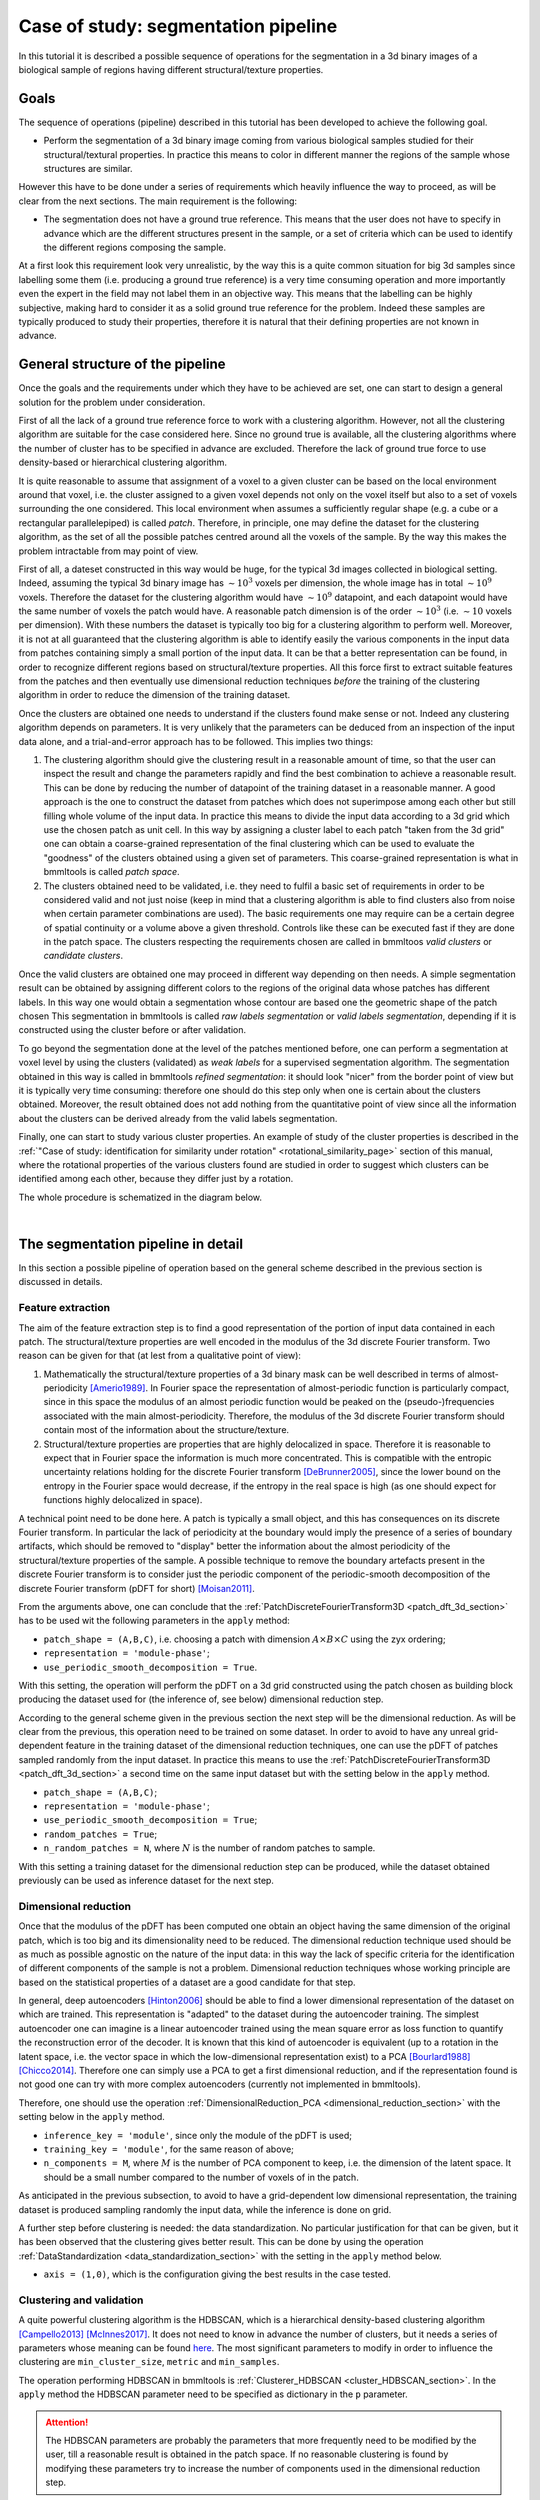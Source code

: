 .. _segmentation_pipeline_rst:

====================================
Case of study: segmentation pipeline
====================================


In this tutorial it is described a possible sequence of operations for the segmentation in a 3d binary images of a
biological sample of regions having different structural/texture properties.


Goals
=====


The sequence of operations (pipeline) described in this tutorial has been developed to achieve the following goal.

*  Perform the segmentation of a 3d binary image coming from various biological samples studied for their
   structural/textural properties. In practice this means to color in different manner the regions of the sample
   whose structures are similar.

However this have to be done under a series of requirements which heavily influence the way to proceed, as will be clear
from the next sections. The main requirement is the following:

* The segmentation does not have a ground true reference. This means that the user does not have to specify in advance
  which are the different structures present in the sample, or a set of criteria which can be used to identify the
  different regions composing the sample.

At a first look this requirement look very unrealistic, by the way this is a quite common situation for big 3d samples
since labelling some them (i.e. producing a ground true reference) is a very time consuming operation and more
importantly even the expert in the field may not label them in an objective way. This means that the labelling can be
highly subjective, making hard to consider it as a solid ground true reference for the problem. Indeed these samples
are typically produced to study their properties, therefore it is natural that their defining properties are not known
in advance.


.. _general_structure_pipeline_section:

General structure of the pipeline
=================================


Once the goals and the requirements under which they have to be achieved are set, one can start to design a general
solution for the problem under consideration.

First of all the lack of a ground true reference force to work with a clustering algorithm. However, not all
the clustering algorithm are suitable for the case considered here. Since no ground true is available, all the
clustering algorithms where the number of cluster has to be specified in advance are excluded. Therefore the lack of
ground true force to use density-based or hierarchical clustering algorithm.

It is quite reasonable to assume that assignment of a voxel to a given cluster can be based on the local environment
around that voxel, i.e. the cluster assigned to a given voxel depends not only on the voxel itself but also to a set of
voxels surrounding the one considered. This local environment when assumes a sufficiently regular shape (e.g. a cube or
a rectangular parallelepiped) is called *patch*. Therefore, in principle, one may define the dataset for the clustering
algorithm, as the set of all the possible patches centred around all the voxels of the sample. By the way this makes
the problem intractable from may point of view.

First of all, a dateset constructed in this way would be huge, for the typical 3d images collected in biological
setting. Indeed, assuming the typical 3d binary image has  :math:`\sim10^3` voxels per dimension, the whole image has
in total :math:`\sim10^9` voxels. Therefore the dataset for the clustering algorithm would have :math:`\sim10^9`
datapoint, and each datapoint would have the same number of voxels the patch would have. A reasonable patch dimension
is of the order :math:`\sim10^3` (i.e. :math:`\sim10` voxels per dimension). With these numbers the dataset is
typically too big for a clustering algorithm to perform well. Moreover, it is not at all guaranteed that the clustering
algorithm is able to identify easily the various components in the input data from patches containing simply a small
portion of the input data. It can be that a better representation can be found, in order to recognize different regions
based on structural/texture properties. All this force first to extract suitable features from the patches and then
eventually use dimensional reduction techniques *before* the training of the clustering algorithm in order to reduce
the dimension of the training dataset.

Once the clusters are obtained one needs to understand if the clusters found make sense or not. Indeed any
clustering algorithm depends on parameters. It is very unlikely that the parameters can be deduced from an inspection
of the input data alone, and a trial-and-error approach has to be followed. This implies two things:

1. The clustering algorithm should give the clustering result in a reasonable amount of time, so that the user can
   inspect the result and change the parameters rapidly and find the best combination to achieve a reasonable result.
   This can be done by reducing the number of datapoint of the training dataset in a reasonable manner. A good approach
   is the one to construct the dataset from patches which does not superimpose among each other but still filling whole
   volume of the input data. In practice this means to divide the input data according to a 3d grid which use the chosen
   patch as unit cell. In this way by assigning a cluster label to each patch "taken from the 3d grid" one can obtain
   a coarse-grained representation of the final clustering which can be used to evaluate the "goodness" of the clusters
   obtained using a given set of parameters. This coarse-grained representation is what in bmmltools is called
   *patch space*.

2. The clusters obtained need to be validated, i.e. they need to fulfil a basic set of requirements in order to be
   considered valid and not just noise (keep in mind that a clustering algorithm is able to find clusters also from
   noise when certain parameter combinations are used). The basic requirements one may require can be a certain degree
   of spatial continuity or a volume above a given threshold. Controls like these can be executed fast if they are done
   in the patch space. The clusters respecting the requirements chosen are called in bmmltoos *valid clusters* or
   *candidate clusters*.

Once the valid clusters are obtained one may proceed in different way depending on then needs. A simple segmentation
result can be obtained by assigning different colors to the regions of the original data whose patches has different
labels. In this way one would obtain a segmentation whose contour are based one the geometric shape of the patch chosen
This segmentation in bmmltools is called *raw labels segmentation* or *valid labels segmentation*, depending if it is
constructed using the cluster before or after validation.

To go beyond the segmentation done at the level of the patches mentioned before, one can perform a segmentation at
voxel level by using the clusters (validated) as *weak labels* for a supervised segmentation algorithm. The segmentation
obtained in this way is called in bmmltools *refined segmentation*: it should look "nicer" from the border point of view
but it is typically very time consuming: therefore one should do this step only when one is certain about the clusters
obtained. Moreover, the result obtained does not add nothing from the quantitative point of view since all the
information about the clusters can be derived already from the valid labels segmentation.

Finally, one can start to study various cluster properties. An example of study of the cluster properties is described
in the :ref:`"Case of study: identification for similarity under rotation" <rotational_similarity_page>`
section of this manual, where the rotational properties of the various clusters found are studied in order to suggest
which clusters can be identified among each other, because they differ just by a rotation.

The whole procedure is schematized in the diagram below.

.. image:: ../_images/segm_pipeline.png
   :align: center

|

The segmentation pipeline in detail
===================================


In this section a possible pipeline  of operation based on the general scheme described in the previous section is
discussed in details.


Feature extraction
------------------


The aim of the feature extraction step is to find a good representation of the portion of input data contained in
each patch. The structural/texture properties are well encoded in the modulus of the 3d discrete Fourier transform.
Two reason can be given for that (at lest from a qualitative point of view):

1. Mathematically the structural/texture properties of a 3d binary mask can be well described in terms of
   almost-periodicity [Amerio1989]_. In Fourier space the representation of almost-periodic function is particularly
   compact, since in this space the modulus of an almost periodic function would be peaked on the (pseudo-)frequencies
   associated with the main almost-periodicity. Therefore, the modulus of the 3d discrete Fourier transform should
   contain most of the information about the structure/texture.

2. Structural/texture properties are properties that are highly delocalized in space. Therefore it is reasonable to
   expect that in Fourier space the information is much more concentrated. This is compatible with the entropic
   uncertainty relations holding for the discrete Fourier transform [DeBrunner2005]_, since the lower bound on the
   entropy in the Fourier space would decrease, if the entropy in the real space is high (as one should expect for
   functions highly delocalized in space).

A technical point need to be done here. A patch is typically a small object, and this has consequences on its discrete
Fourier transform. In particular the lack of periodicity at the boundary would imply the presence of a series of
boundary artifacts, which should be removed to "display" better the information about the almost periodicity of the
structural/texture properties of the sample. A possible technique to remove the boundary artefacts present in the
discrete Fourier transform is to consider just the periodic component of the periodic-smooth decomposition of the
discrete Fourier transform (pDFT for short) [Moisan2011]_.

From the arguments above, one can conclude that the :ref:`PatchDiscreteFourierTransform3D <patch_dft_3d_section>` has to
be used wit the following parameters in the ``apply`` method:

- ``patch_shape = (A,B,C)``, i.e. choosing a patch with dimension :math:`A\times B\times C` using the zyx ordering;

- ``representation = 'module-phase'``;

- ``use_periodic_smooth_decomposition = True``.

With this setting, the operation will perform the pDFT on a 3d grid constructed using the patch chosen as building
block producing the dataset used for  (the inference of, see below) dimensional reduction step.

According to the general scheme given in the previous section the next step will be the dimensional reduction. As will
be clear from the previous, this operation need to be trained on some dataset. In order to avoid to have any
unreal grid-dependent feature in the training dataset of the dimensional reduction techniques, one can use the pDFT of
patches sampled randomly from the input dataset. In practice this means to use the :ref:`PatchDiscreteFourierTransform3D
<patch_dft_3d_section>` a second time on the same input dataset but with the setting below in the ``apply`` method.

- ``patch_shape = (A,B,C)``;

- ``representation = 'module-phase'``;

- ``use_periodic_smooth_decomposition = True``;

- ``random_patches = True``;

- ``n_random_patches = N``, where :math:`N` is the number of random patches to sample.

With this setting a training dataset for the dimensional reduction step can be produced, while the dataset obtained
previously can be used as inference dataset for the next step.


Dimensional reduction
---------------------


Once that the modulus of the pDFT has been computed one obtain an object having the same dimension of the original
patch, which is too big and its dimensionality need to be reduced. The dimensional reduction technique used should be
as much as possible agnostic on the nature of the input data: in this way the lack of specific criteria for the
identification of different components of the sample is not a problem. Dimensional reduction techniques whose working
principle are based on the statistical properties of a dataset are a good candidate for that step.

In general, deep autoencoders [Hinton2006]_ should be able to find a lower dimensional representation of the dataset on
which are trained. This representation is "adapted" to the dataset during the autoencoder training. The simplest
autoencoder one can imagine is a linear autoencoder trained using the mean square error as loss function
to quantify the reconstruction error of the decoder. It is known that this kind of autoencoder is equivalent (up to
a rotation in the latent space, i.e. the vector space in which the low-dimensional representation exist) to a PCA
[Bourlard1988]_ [Chicco2014]_. Therefore one can simply use a PCA to get a first dimensional reduction, and if the
representation found is not good one can try with more complex autoencoders (currently not implemented in bmmltools).

Therefore, one should use the operation :ref:`DimensionalReduction_PCA <dimensional_reduction_section>` with the setting
below in the ``apply`` method.

- ``inference_key = 'module'``, since only the module of the pDFT is used;

- ``training_key = 'module'``, for the same reason of above;

- ``n_components = M``, where :math:`M` is the number of PCA component to keep, i.e. the dimension of the latent space.
  It should be a small number compared to the number of voxels of in the patch.

As anticipated in the previous subsection, to avoid to have a grid-dependent low dimensional representation, the
training dataset is produced sampling randomly the input data, while the inference is done on grid.

A further step before clustering is needed: the data standardization. No particular justification for that can be given,
but it has been observed that the clustering gives better result. This can be done by using the operation
:ref:`DataStandardization <data_standardization_section>` with the setting in the ``apply`` method below.

- ``axis = (1,0)``, which is the configuration giving the best results in the case tested.


Clustering and validation
-------------------------


A quite powerful clustering algorithm is the HDBSCAN, which is a hierarchical density-based clustering algorithm
[Campello2013]_ [McInnes2017]_. It does not need to know in advance the number of clusters, but it needs a series of
parameters whose meaning can be found `here <https://hdbscan.readthedocs.io/en/latest/index.html>`_. The most
significant parameters to modify in order to influence the clustering are ``min_cluster_size``, ``metric`` and
``min_samples``.

The operation performing HDBSCAN in bmmltools is :ref:`Clusterer_HDBSCAN <cluster_HDBSCAN_section>`. In the ``apply``
method the HDBSCAN parameter need to be specified as dictionary in the ``p`` parameter.

.. attention::

   The HDBSCAN parameters are probably the parameters that more frequently need to be modified by the user, till a
   reasonable result is obtained in the patch space. If no reasonable clustering is found by modifying these parameters
   try to increase the number of components used in the dimensional reduction step.

After that the clusters are found, one needs to validate them for the reason explained in the previous section.
Validation in bmmltools con be done using the :ref:`ClusterValidator <cluster_validator_section>`. This operation
check for (a certain degree of) spatial continuity of the clusters found in patch space and the minimum volume a
cluster should have in order to be considered valid. The default setting are the less restrictive one.


Weakly supervised segmentation
-------------------------------


The segmentation one can obtain from the valid clusters, can be found to train in weakly supervised manner a classifier
to predict for each voxel of the sample the corresponding cluster. This kind of segmentation should have nicer borders
compared to the one can obtain by labeling the patches. In bmmltools a Random Forest classifiers is used.

The operation :ref:`RandomForestSegmenter <random_forest_segmentation_section>` can be used to perform this kind of
segmentation.


.. _example_segmentation_pipeline:

Example
=======


Below three slice of some input data to label are shown.


.. image:: ../_images/InputData_slice_450z.png
   :align: center

|
.. image:: ../_images/InputData_slice_750y.png
   :align: center

|
.. image:: ../_images/InputData_slice_750x.png
   :align: center

|

The code implementing the pipeline described in the previous sections is reported below. In addition to the operations
described in the previous section, there are two operations are done before to apply the operation performing the pDFT.
Input and Binarizer operations are there for technical reason: the first is used to specify the input dataset, while
Binarized is used to standardize the input binary mask to 0-1 values.

.. code::

   from bmmltools.operations.io import Input,OutputRawLabels,OutputValidLabels,OutputSegmentation
   from bmmltools.operations.feature import Binarizer,PatchDiscreteFourierTransform3D,DimensionalReduction_PCA,\
                                             DataStandardization
   from bmmltools.operations.clustering import Clusterer_HDBSCAN,ClusterValidator,ArchetypeIdentifier,\
                                                RotationalSimilarityIdentifier
   from bmmltools.operations.segmentation import RandomForestSegmenter


   # load data
   # data = ...

   # create a trace
   # trace = ...

   ## segmentation pipeline
    x = Input(trace).i('reg_sea_urchin').apply(data)
    x = Binarizer(trace).i(x).apply()
    x1 = PatchDiscreteFourierTransform3D(trace)\
            .io(x,'post_pdft3d_inference_dataset')\
            .apply(patch_shape=(50,50,50))
    x2 = PatchDiscreteFourierTransform3D(trace)\
            .io(x,'post_pdft3d_training_dataset')\
            .apply(patch_shape=(50,50,50),random_patches=True,n_random_patches=4000)
    x = DimensionalReduction_PCA(trace)\
            .io(x1+x2,['post_dm_pca_inference_dataset'])\
            .apply(inference_key='module',training_key='module',save_model=True)
    x = DataStandardization(trace).io(x[0],'post_ds_inference_dataset').apply(axis=(1,0))
    x = Clusterer_HDBSCAN(trace)\
            .io(x+['post_pdft3d_inference_dataset',],'raw_labels_dataset')\
            .apply(p=dict(min_cluster_size=15,prediction_data=True,metric='euclidean',min_samples=2),save_model=True)
    x = ClusterValidator(trace).io(x,'valid_labels_dataset').apply()
    x = RandomForestSegmenter(trace)\
        .io(['post_b_dataset']+x,'segmentation_result')\
        .apply(patch_shape=(50,50,50),inference_split_shape=(3,3,3),
               n_estimators=50,N_training_samples_per_label=1000,n_sigma=5,
               temp_folder_path=r'SOME PATH FOR TEMPORARY FILE')

    ## outputs
    OutputRawLabels(trace).i(['post_b_dataset','raw_labels_dataset']).apply(patch_shape=(50,50,50))
    OutputValidLabels(trace).i(['post_b_dataset','valid_labels_dataset']).apply(patch_shape=(50,50,50))
    OutputSegmentation(trace).i(['post_b_dataset','segmentation_result','valid_labels_dataset']).apply(use_rgb=False)

The clusters produced by the HDBSCAN_Clusterer are shoed below in patch space


.. image:: ../_images/RawCluster_patch_space.png
   :align: center

|

With the clustering algorithm 8 different cluster can be identified, but only 7 are real. The validation step is
able to eliminate the dark violet one (cluster number 6), which is unrealistic since it is a border artifact. The core
points of the valid clusters are showed below.


.. image:: ../_images/ValidClusters_patch_space.png
   :align: center

|

The final segmentation using the RandomForestSegmenter can be seen below.

.. image:: ../_images/SegData_slice_450z.png
   :align: center

|
.. image:: ../_images/SegData_slice_750y.png
   :align: center

|
.. image:: ../_images/SegData_slice_750x.png
   :align: center

|


Reference
=========

.. [Amerio1989] Amerio, Luigi. "Almost-periodic functions in banach spaces." in The Harald Bohr Centenary: proceedings
   of a Symposium held in Copenhagen April 24-25, 1987 - C. Berg and B. Fuglede - Matematisk-fysiske
   Meddelelser 42:3, 1989.

.. [DeBrunner2005] DeBrunner, Victor, et al. "Entropy-based uncertainty measures for :math:`L^2(R^n)`, :math:`l^2( Z)`,
   and :math:`l^2(Z/NZ)` with a Hirschman optimal transform for :math:`l^2(Z/NZ)`." IEEE Transactions on Signal
   Processing 53.8 (2005): 2690-2699.

.. [Moisan2011] Moisan, Lionel. "Periodic plus smooth image decomposition." Journal of Mathematical Imaging and Vision
   39.2 (2011): 161-179.

.. [McInnes2017] McInnes, Leland, and John Healy. "Accelerated hierarchical density based clustering." 2017 IEEE
   International Conference on Data Mining Workshops (ICDMW). IEEE, 2017.

.. [Campello2013] Campello, Ricardo JGB, Davoud Moulavi, and Jörg Sander. "Density-based clustering based on
   hierarchical density estimates." Pacific-Asia conference on knowledge discovery and data mining. Springer,
   Berlin, Heidelberg, 2013.

.. [Bourlard1988] Bourlard, Hervé, and Yves Kamp. "Auto-association by multilayer perceptrons and singular value
   decomposition." Biological cybernetics 59.4 (1988): 291-294.

.. [Chicco2014] Chicco, Davide, Peter Sadowski, and Pierre Baldi. "Deep autoencoder neural networks for gene ontology
   annotation predictions." Proceedings of the 5th ACM conference on bioinformatics, computational biology, and health
   informatics. 2014.

.. [Hinton2006] Hinton, Geoffrey E., and Ruslan R. Salakhutdinov. "Reducing the dimensionality of data with neural
   networks." science 313.5786 (2006): 504-507.